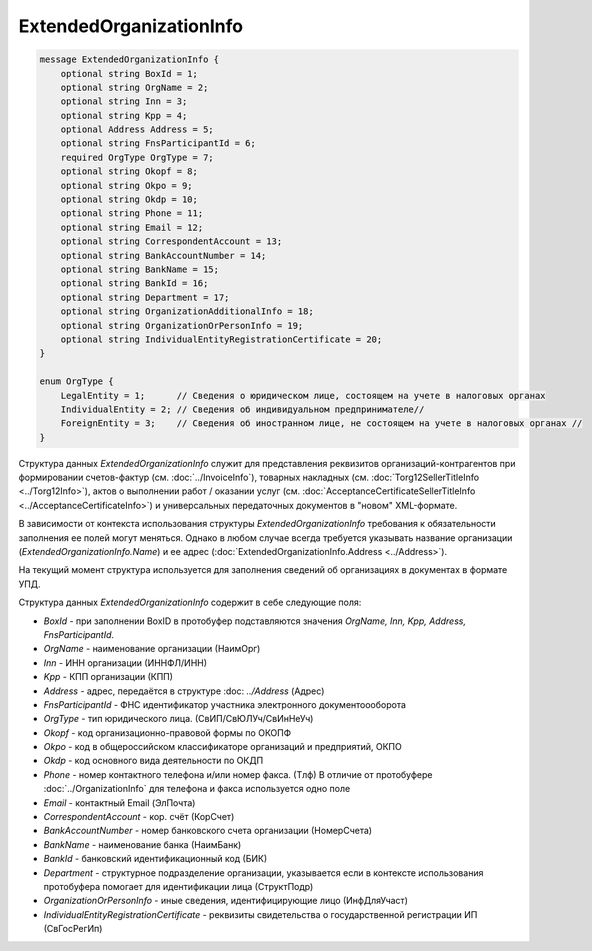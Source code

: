 ExtendedOrganizationInfo
========================

.. code-block:: protobuf

    message ExtendedOrganizationInfo {
        optional string BoxId = 1;
        optional string OrgName = 2;
        optional string Inn = 3; 
        optional string Kpp = 4;
        optional Address Address = 5;
        optional string FnsParticipantId = 6;
        required OrgType OrgType = 7;
        optional string Okopf = 8;
        optional string Okpo = 9;
        optional string Okdp = 10;
        optional string Phone = 11;
        optional string Email = 12;
        optional string CorrespondentAccount = 13;
        optional string BankAccountNumber = 14;
        optional string BankName = 15;
        optional string BankId = 16;
        optional string Department = 17;
        optional string OrganizationAdditionalInfo = 18;
        optional string OrganizationOrPersonInfo = 19;
        optional string IndividualEntityRegistrationCertificate = 20;
    }
  
    enum OrgType {
        LegalEntity = 1;      // Сведения о юридическом лице, состоящем на учете в налоговых органах
        IndividualEntity = 2; // Сведения об индивидуальном предпринимателе//
        ForeignEntity = 3;    // Сведения об иностранном лице, не состоящем на учете в налоговых органах //
    }
        

Структура данных *ExtendedOrganizationInfo* служит для представления реквизитов организаций-контрагентов при формировании счетов-фактур (см. :doc:`../InvoiceInfo`), товарных накладных (см. :doc:`Torg12SellerTitleInfo <../Torg12Info>`), актов о выполнении работ / оказании услуг (см. :doc:`AcceptanceCertificateSellerTitleInfo <../AcceptanceCertificateInfo>`) и универсальных передаточных документов в "новом" XML-формате.

В зависимости от контекста использования структуры *ExtendedOrganizationInfo* требования к обязательности заполнения ее полей могут меняться. Однако в любом случае всегда требуется указывать название организации (*ExtendedOrganizationInfo.Name*) и ее адрес (:doc:`ExtendedOrganizationInfo.Address <../Address>`). 

На текущий момент структура используется для заполнения сведений об организациях в документах в формате УПД.

Структура данных *ExtendedOrganizationInfo* содержит в себе следующие поля:

-  *BoxId* - при заполнении BoxID в протобуфер подставляются значения *OrgName, Inn, Kpp, Address, FnsParticipantId*. 

-  *OrgName* - наименование организации (НаимОрг)

-  *Inn* - ИНН организации (ИННФЛ/ИНН)

-  *Kpp* - КПП организации (КПП)

-  *Address* - адрес, передаётся в структуре :doc: `../Address` (Адрес)

-  *FnsParticipantId* - ФНС идентификатор участника электронного документоооборота

-  *OrgType* - тип юридического лица. (СвИП/СвЮЛУч/СвИнНеУч)

-  *Okopf* - код организационно-правовой формы по ОКОПФ

-  *Okpo* - код в общероссийском классификаторе организаций и предприятий, ОКПО

-  *Okdp* - код основного вида деятельности по ОКДП

-  *Phone* - номер контактного телефона и/или номер факса. (Тлф) В отличие от протобуфере :doc:`../OrganizationInfo` для телефона и факса используется одно поле

-  *Email* - контактный Email (ЭлПочта)

-  *CorrespondentAccount* - кор. счёт (КорСчет)

-  *BankAccountNumber* - номер банковского счета организации (НомерСчета)

-  *BankName* - наименование банка (НаимБанк)

-  *BankId* - банковский идентификационный код (БИК)

-  *Department* - структурное подразделение организации, указывается если в контексте использования протобуфера помогает для идентификации лица (СтруктПодр)

-  *OrganizationOrPersonInfo* - иные сведения, идентифицирующие лицо (ИнфДляУчаст)

-  *IndividualEntityRegistrationCertificate* - реквизиты свидетельства о государственной регистрации ИП (СвГосРегИп)
